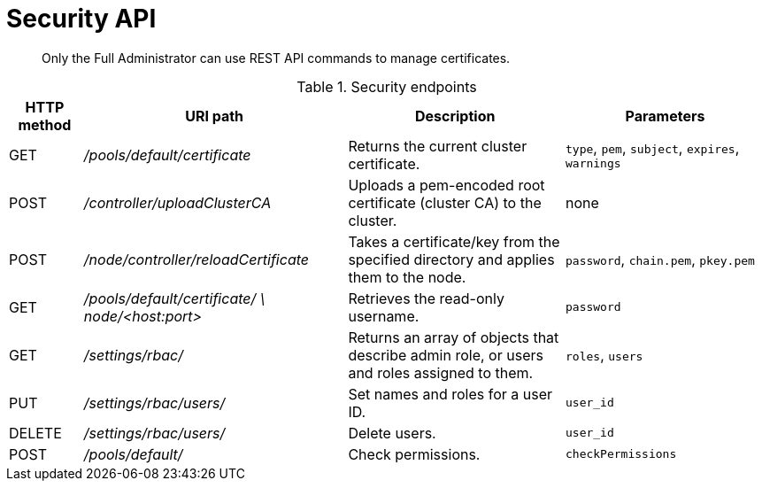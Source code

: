 = Security API
:page-type: reference

[abstract]
Only the Full Administrator can use REST API commands to manage certificates.

.Security endpoints
[cols="50,179,147,137"]
|===
| HTTP method | URI path | Description | Parameters

| GET
| [.path]_/pools/default/certificate_
| Returns the current cluster certificate.
| `type`, `pem`, `subject`, `expires`, `warnings`

| POST
| [.path]_/controller/uploadClusterCA_
| Uploads a pem-encoded root certificate (cluster CA) to the cluster.
| none

| POST
| [.path]_/node/controller/reloadCertificate_
| Takes a certificate/key from the specified directory and applies them to the node.
| [.var]`password`, `chain.pem`, `pkey.pem`

| GET
| [.path]_/pools/default/certificate/ \ node/<host:port>_
| Retrieves the read-only username.
| [.var]`password`

| GET
| [.path]_/settings/rbac/_
| Returns an array of objects that describe admin role, or users and roles assigned to them.
| `roles`, `users`

| PUT
| [.path]_/settings/rbac/users/_
| Set names and roles for a user ID.
| `user_id`

| DELETE
| [.path]_/settings/rbac/users/_
| Delete users.
| `user_id`

| POST
| [.path]_/pools/default/_
| Check permissions.
| `checkPermissions`
|===
